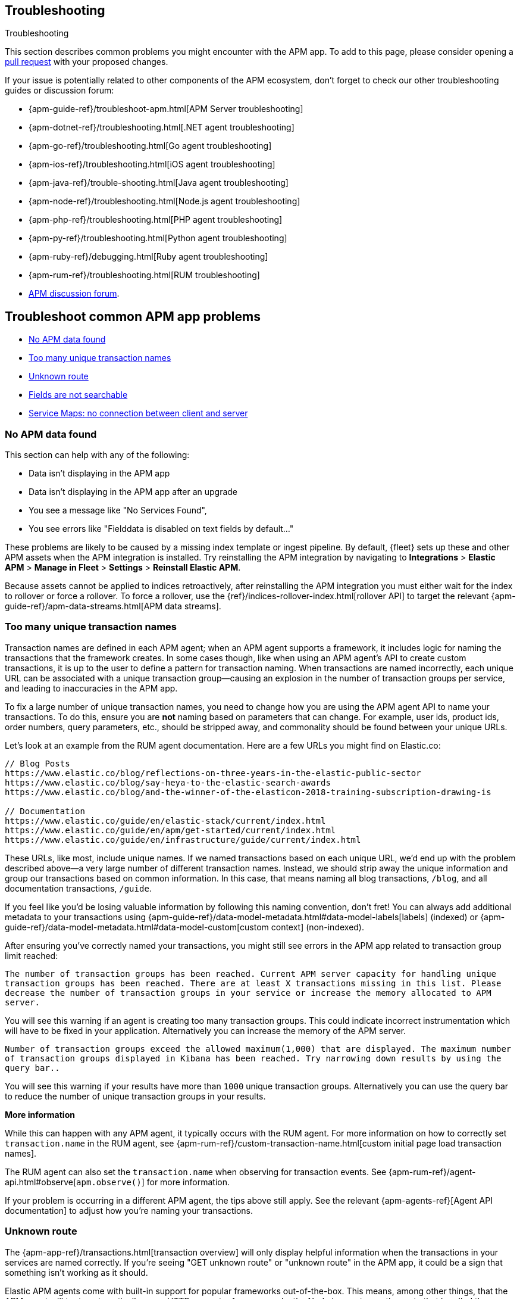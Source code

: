 [[troubleshooting]]
== Troubleshooting

++++
<titleabbrev>Troubleshooting</titleabbrev>
++++

This section describes common problems you might encounter with the APM app.
To add to this page, please consider opening a
https://github.com/elastic/kibana/pulls[pull request] with your proposed changes.

If your issue is potentially related to other components of the APM ecosystem,
don't forget to check our other troubleshooting guides or discussion forum:

* {apm-guide-ref}/troubleshoot-apm.html[APM Server troubleshooting]
* {apm-dotnet-ref}/troubleshooting.html[.NET agent troubleshooting]
* {apm-go-ref}/troubleshooting.html[Go agent troubleshooting]
* {apm-ios-ref}/troubleshooting.html[iOS agent troubleshooting]
* {apm-java-ref}/trouble-shooting.html[Java agent troubleshooting]
* {apm-node-ref}/troubleshooting.html[Node.js agent troubleshooting]
* {apm-php-ref}/troubleshooting.html[PHP agent troubleshooting]
* {apm-py-ref}/troubleshooting.html[Python agent troubleshooting]
* {apm-ruby-ref}/debugging.html[Ruby agent troubleshooting]
* {apm-rum-ref}/troubleshooting.html[RUM troubleshooting]
* https://discuss.elastic.co/c/apm[APM discussion forum].

[discrete]
[[troubleshooting-apm-app]]
== Troubleshoot common APM app problems

* <<no-apm-data-found>>
* <<troubleshooting-too-many-transactions>>
* <<troubleshooting-unknown-route>>
* <<troubleshooting-fields-unsearchable>>
* <<service-map-rum-connections>>

[float]
[[no-apm-data-found]]
=== No APM data found

This section can help with any of the following:

* Data isn't displaying in the APM app
* Data isn't displaying in the APM app after an upgrade
* You see a message like "No Services Found",
* You see errors like "Fielddata is disabled on text fields by default..."

These problems are likely to be caused by a missing index template or ingest pipeline.
By default, {fleet} sets up these and other APM assets when the APM integration is installed.
Try reinstalling the APM integration by navigating to
**Integrations** > **Elastic APM** > **Manage in Fleet** > **Settings** > **Reinstall Elastic APM**.

Because assets cannot be applied to indices retroactively,
after reinstalling the APM integration you must either wait for the index to rollover or force a rollover.
To force a rollover, use the {ref}/indices-rollover-index.html[rollover API] to target the relevant {apm-guide-ref}/apm-data-streams.html[APM data streams].

[float]
[[troubleshooting-too-many-transactions]]
=== Too many unique transaction names

Transaction names are defined in each APM agent; when an APM agent supports a framework,
it includes logic for naming the transactions that the framework creates.
In some cases though, like when using an APM agent's API to create custom transactions,
it is up to the user to define a pattern for transaction naming.
When transactions are named incorrectly, each unique URL can be associated with a unique transaction group—causing
an explosion in the number of transaction groups per service, and leading to inaccuracies in the APM app.

To fix a large number of unique transaction names,
you need to change how you are using the APM agent API to name your transactions.
To do this, ensure you are **not** naming based on parameters that can change.
For example, user ids, product ids, order numbers, query parameters, etc.,
should be stripped away, and commonality should be found between your unique URLs.

Let's look at an example from the RUM agent documentation. Here are a few URLs you might find on Elastic.co:

[source,yml]
----
// Blog Posts
https://www.elastic.co/blog/reflections-on-three-years-in-the-elastic-public-sector
https://www.elastic.co/blog/say-heya-to-the-elastic-search-awards
https://www.elastic.co/blog/and-the-winner-of-the-elasticon-2018-training-subscription-drawing-is

// Documentation
https://www.elastic.co/guide/en/elastic-stack/current/index.html
https://www.elastic.co/guide/en/apm/get-started/current/index.html
https://www.elastic.co/guide/en/infrastructure/guide/current/index.html
----

These URLs, like most, include unique names.
If we named transactions based on each unique URL, we'd end up with the problem described above—a
very large number of different transaction names.
Instead, we should strip away the unique information and group our transactions based on common information.
In this case, that means naming all blog transactions, `/blog`, and all documentation transactions, `/guide`.

If you feel like you'd be losing valuable information by following this naming convention, don't fret!
You can always add additional metadata to your transactions using {apm-guide-ref}/data-model-metadata.html#data-model-labels[labels] (indexed) or
{apm-guide-ref}/data-model-metadata.html#data-model-custom[custom context] (non-indexed).

After ensuring you've correctly named your transactions,
you might still see errors in the APM app related to transaction group limit reached:

`The number of transaction groups has been reached. Current APM server capacity for handling unique transaction groups has been reached. There are at least X transactions missing in this list. Please decrease the number of transaction groups in your service or increase the memory allocated to APM server.`

You will see this warning if an agent is creating too many transaction groups. This could indicate incorrect instrumentation which will have to be fixed in your application. Alternatively you can increase the memory of the APM server.

`Number of transaction groups exceed the allowed maximum(1,000) that are displayed. The maximum number of transaction groups displayed in Kibana has been reached. Try narrowing down results by using the query bar..`

You will see this warning if your results have more than `1000` unique transaction groups. Alternatively you can use the query bar to reduce the number of unique transaction groups in your results.

**More information**

While this can happen with any APM agent, it typically occurs with the RUM agent.
For more information on how to correctly set `transaction.name` in the RUM agent,
see {apm-rum-ref}/custom-transaction-name.html[custom initial page load transaction names].

The RUM agent can also set the `transaction.name` when observing for transaction events.
See {apm-rum-ref}/agent-api.html#observe[`apm.observe()`] for more information.

If your problem is occurring in a different APM agent, the tips above still apply.
See the relevant {apm-agents-ref}[Agent API documentation] to adjust how you're naming your transactions.

[float]
[[troubleshooting-unknown-route]]
=== Unknown route

The {apm-app-ref}/transactions.html[transaction overview] will only display helpful information
when the transactions in your services are named correctly.
If you're seeing "GET unknown route" or "unknown route" in the APM app,
it could be a sign that something isn't working as it should.

Elastic APM agents come with built-in support for popular frameworks out-of-the-box.
This means, among other things, that the APM agent will try to automatically name HTTP requests.
As an example, the Node.js agent uses the route that handled the request, while the Java agent uses the Servlet name.

"Unknown route" indicates that the APM agent can't determine what to name the request,
perhaps because the technology you're using isn't supported, the agent has been installed incorrectly,
or because something is happening to the request that the agent doesn't understand.

To resolve this, you'll need to head over to the relevant {apm-agents-ref}[APM agent documentation].
Specifically, view the agent's supported technologies page.
You can also use the agent's public API to manually set a name for the transaction.

[float]
[[troubleshooting-fields-unsearchable]]
=== Fields are not searchable

In Elasticsearch, index templates are used to define settings and mappings that determine how fields should be analyzed.
The recommended index templates for APM are installed by {fleet} when the Elastic APM integration is installed.
These templates, by default, enable and disable indexing on certain fields.

As an example, some APM agents store cookie values in `http.request.cookies`.
Since `http.request` has disabled dynamic indexing, and `http.request.cookies` is not declared in a custom mapping,
the values in `http.request.cookies` are not indexed and thus not searchable.

*Ensure an APM data view exists*
As a first step, you should ensure the correct data view exists.
In {kib}, go to *Stack Management* > *Data views*.
You should see the APM data view--the default is
`traces-apm*,apm-*,logs-apm*,apm-*,metrics-apm*,apm-*`.
If you don't, the data view doesn't exist.
To fix this, navigate to the APM app in {kib} and select *Add data*.
In the APM tutorial, click *Load Kibana objects* to create the APM data view.

If creating an APM data view doesn't solve the problem,
see <<no-apm-data-found>> for further troubleshooting.

*Ensure a field is searchable*
There are two things you can do to if you'd like to ensure a field is searchable:

1. Index your additional data as {apm-guide-ref}/data-model-metadata.html[labels] instead.
These are dynamic by default, which means they will be indexed and become searchable and aggregatable.

2. Create a custom mapping for the field.
// link will be added in a later PR.
// docs will be added in https://github.com/elastic/apm-server/pull/6940

[float]
[[service-map-rum-connections]]
=== Service Maps: no connection between client and server

If the service map is not showing an expected connection between the client and server,
it's likely because you haven't configured
{apm-rum-ref}/distributed-tracing-guide.html[`distributedTracingOrigins`].


This setting is necessary, for example, for cross-origin requests.
If you have a basic web application that provides data via an API on `localhost:4000`,
and serves HTML from `localhost:4001`, you'd need to set `distributedTracingOrigins: ['https://localhost:4000']`
to ensure the origin is monitored as a part of distributed tracing.
In other words, `distributedTracingOrigins` is consulted prior to the APM agent adding the
distributed tracing `traceparent` header to each request.
